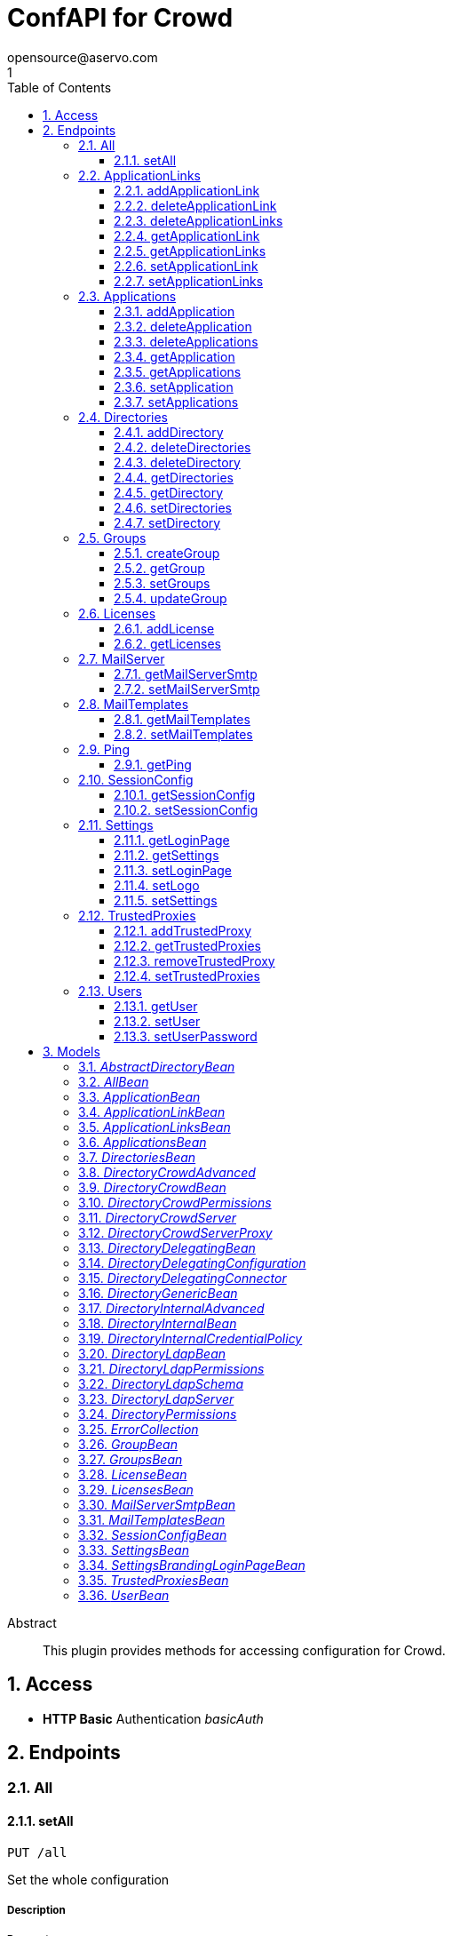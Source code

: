 = ConfAPI for Crowd
opensource@aservo.com
1
:toc: left
:numbered:
:toclevels: 3
:source-highlighter: highlightjs
:keywords: openapi, rest, ConfAPI for Crowd 
:specDir: src/main/resources/doc/
:snippetDir: 
:generator-template: v1 2019-12-20
:info-url: https://github.com/aservo/confapi-crowd-plugin
:app-name: ConfAPI for Crowd

[abstract]
.Abstract
This plugin provides methods for accessing configuration for Crowd.


// markup not found, no include::{specDir}intro.adoc[opts=optional]


== Access

* *HTTP Basic* Authentication _basicAuth_





== Endpoints


[.All]
=== All


[.setAll]
==== setAll
    
`PUT /all`

Set the whole configuration

===== Description 




// markup not found, no include::{specDir}all/PUT/spec.adoc[opts=optional]



===== Parameters


===== Body Parameter

[cols="2,3,1,1,1"]
|===         
|Name| Description| Required| Default| Pattern

| AllBean 
|  <<AllBean>> 
| - 
|  
|  

|===         





===== Return Type



-

===== Content Type

* */*

===== Responses

.http response codes
[cols="2,3,1"]
|===         
| Code | Message | Datatype 


| 200
| When setting whole configuration was successful.
|  <<>>


| 0
| Returns a list of error messages.
|  <<ErrorCollection>>

|===         

===== Samples


// markup not found, no include::{snippetDir}all/PUT/http-request.adoc[opts=optional]


// markup not found, no include::{snippetDir}all/PUT/http-response.adoc[opts=optional]



// file not found, no * wiremock data link :all/PUT/PUT.json[]


ifdef::internal-generation[]
===== Implementation

// markup not found, no include::{specDir}all/PUT/implementation.adoc[opts=optional]


endif::internal-generation[]


[.ApplicationLinks]
=== ApplicationLinks


[.addApplicationLink]
==== addApplicationLink
    
`POST /application-links`

Add an application link

===== Description 




// markup not found, no include::{specDir}application-links/POST/spec.adoc[opts=optional]



===== Parameters


===== Body Parameter

[cols="2,3,1,1,1"]
|===         
|Name| Description| Required| Default| Pattern

| ApplicationLinkBean 
|  <<ApplicationLinkBean>> 
| X 
|  
|  

|===         



====== Query Parameters

[cols="2,3,1,1,1"]
|===         
|Name| Description| Required| Default| Pattern

| ignore-setup-errors 
|   
| - 
| false 
|  

|===         


===== Return Type

<<ApplicationLinkBean>>


===== Content Type

* application/json

===== Responses

.http response codes
[cols="2,3,1"]
|===         
| Code | Message | Datatype 


| 200
| Returns the added application link.
|  <<ApplicationLinkBean>>


| 0
| Returns a list of error messages.
|  <<ErrorCollection>>

|===         

===== Samples


// markup not found, no include::{snippetDir}application-links/POST/http-request.adoc[opts=optional]


// markup not found, no include::{snippetDir}application-links/POST/http-response.adoc[opts=optional]



// file not found, no * wiremock data link :application-links/POST/POST.json[]


ifdef::internal-generation[]
===== Implementation

// markup not found, no include::{specDir}application-links/POST/implementation.adoc[opts=optional]


endif::internal-generation[]


[.deleteApplicationLink]
==== deleteApplicationLink
    
`DELETE /application-links/{uuid}`

Delete an application link

===== Description 




// markup not found, no include::{specDir}application-links/\{uuid\}/DELETE/spec.adoc[opts=optional]



===== Parameters

====== Path Parameters

[cols="2,3,1,1,1"]
|===         
|Name| Description| Required| Default| Pattern

| uuid 
|   
| X 
| null 
|  

|===         






===== Return Type



-

===== Content Type

* */*

===== Responses

.http response codes
[cols="2,3,1"]
|===         
| Code | Message | Datatype 


| 200
| Returns an empty body.
|  <<>>


| 0
| Returns a list of error messages.
|  <<ErrorCollection>>

|===         

===== Samples


// markup not found, no include::{snippetDir}application-links/\{uuid\}/DELETE/http-request.adoc[opts=optional]


// markup not found, no include::{snippetDir}application-links/\{uuid\}/DELETE/http-response.adoc[opts=optional]



// file not found, no * wiremock data link :application-links/{uuid}/DELETE/DELETE.json[]


ifdef::internal-generation[]
===== Implementation

// markup not found, no include::{specDir}application-links/\{uuid\}/DELETE/implementation.adoc[opts=optional]


endif::internal-generation[]


[.deleteApplicationLinks]
==== deleteApplicationLinks
    
`DELETE /application-links`

Delete all application links

===== Description 

NOTE: The 'force' parameter must be set to 'true' in order to execute this request.


// markup not found, no include::{specDir}application-links/DELETE/spec.adoc[opts=optional]



===== Parameters





====== Query Parameters

[cols="2,3,1,1,1"]
|===         
|Name| Description| Required| Default| Pattern

| force 
|   
| - 
| null 
|  

|===         


===== Return Type



-

===== Content Type

* */*

===== Responses

.http response codes
[cols="2,3,1"]
|===         
| Code | Message | Datatype 


| 200
| Returns an empty body.
|  <<>>


| 0
| Returns a list of error messages.
|  <<ErrorCollection>>

|===         

===== Samples


// markup not found, no include::{snippetDir}application-links/DELETE/http-request.adoc[opts=optional]


// markup not found, no include::{snippetDir}application-links/DELETE/http-response.adoc[opts=optional]



// file not found, no * wiremock data link :application-links/DELETE/DELETE.json[]


ifdef::internal-generation[]
===== Implementation

// markup not found, no include::{specDir}application-links/DELETE/implementation.adoc[opts=optional]


endif::internal-generation[]


[.getApplicationLink]
==== getApplicationLink
    
`GET /application-links/{uuid}`

Get an application link

===== Description 

Upon successful request, 


// markup not found, no include::{specDir}application-links/\{uuid\}/GET/spec.adoc[opts=optional]



===== Parameters

====== Path Parameters

[cols="2,3,1,1,1"]
|===         
|Name| Description| Required| Default| Pattern

| uuid 
|   
| X 
| null 
|  

|===         






===== Return Type

<<ApplicationLinkBean>>


===== Content Type

* application/json

===== Responses

.http response codes
[cols="2,3,1"]
|===         
| Code | Message | Datatype 


| 200
| Returns the requested application link.
|  <<ApplicationLinkBean>>


| 0
| Returns a list of error messages.
|  <<ErrorCollection>>

|===         

===== Samples


// markup not found, no include::{snippetDir}application-links/\{uuid\}/GET/http-request.adoc[opts=optional]


// markup not found, no include::{snippetDir}application-links/\{uuid\}/GET/http-response.adoc[opts=optional]



// file not found, no * wiremock data link :application-links/{uuid}/GET/GET.json[]


ifdef::internal-generation[]
===== Implementation

// markup not found, no include::{specDir}application-links/\{uuid\}/GET/implementation.adoc[opts=optional]


endif::internal-generation[]


[.getApplicationLinks]
==== getApplicationLinks
    
`GET /application-links`

Get all application links

===== Description 




// markup not found, no include::{specDir}application-links/GET/spec.adoc[opts=optional]



===== Parameters







===== Return Type

<<ApplicationLinksBean>>


===== Content Type

* application/json

===== Responses

.http response codes
[cols="2,3,1"]
|===         
| Code | Message | Datatype 


| 200
| Returns all application links.
|  <<ApplicationLinksBean>>


| 0
| Returns a list of error messages.
|  <<ErrorCollection>>

|===         

===== Samples


// markup not found, no include::{snippetDir}application-links/GET/http-request.adoc[opts=optional]


// markup not found, no include::{snippetDir}application-links/GET/http-response.adoc[opts=optional]



// file not found, no * wiremock data link :application-links/GET/GET.json[]


ifdef::internal-generation[]
===== Implementation

// markup not found, no include::{specDir}application-links/GET/implementation.adoc[opts=optional]


endif::internal-generation[]


[.setApplicationLink]
==== setApplicationLink
    
`PUT /application-links/{uuid}`

Update an application link

===== Description 




// markup not found, no include::{specDir}application-links/\{uuid\}/PUT/spec.adoc[opts=optional]



===== Parameters

====== Path Parameters

[cols="2,3,1,1,1"]
|===         
|Name| Description| Required| Default| Pattern

| uuid 
|   
| X 
| null 
|  

|===         

===== Body Parameter

[cols="2,3,1,1,1"]
|===         
|Name| Description| Required| Default| Pattern

| ApplicationLinkBean 
|  <<ApplicationLinkBean>> 
| X 
|  
|  

|===         



====== Query Parameters

[cols="2,3,1,1,1"]
|===         
|Name| Description| Required| Default| Pattern

| ignore-setup-errors 
|   
| - 
| false 
|  

|===         


===== Return Type

<<ApplicationLinkBean>>


===== Content Type

* application/json

===== Responses

.http response codes
[cols="2,3,1"]
|===         
| Code | Message | Datatype 


| 200
| Returns the updated application link.
|  <<ApplicationLinkBean>>


| 0
| Returns a list of error messages.
|  <<ErrorCollection>>

|===         

===== Samples


// markup not found, no include::{snippetDir}application-links/\{uuid\}/PUT/http-request.adoc[opts=optional]


// markup not found, no include::{snippetDir}application-links/\{uuid\}/PUT/http-response.adoc[opts=optional]



// file not found, no * wiremock data link :application-links/{uuid}/PUT/PUT.json[]


ifdef::internal-generation[]
===== Implementation

// markup not found, no include::{specDir}application-links/\{uuid\}/PUT/implementation.adoc[opts=optional]


endif::internal-generation[]


[.setApplicationLinks]
==== setApplicationLinks
    
`PUT /application-links`

Set or update a list of application links

===== Description 

NOTE: All existing application links with the same 'rpcUrl' attribute are updated.


// markup not found, no include::{specDir}application-links/PUT/spec.adoc[opts=optional]



===== Parameters


===== Body Parameter

[cols="2,3,1,1,1"]
|===         
|Name| Description| Required| Default| Pattern

| ApplicationLinksBean 
|  <<ApplicationLinksBean>> 
| X 
|  
|  

|===         



====== Query Parameters

[cols="2,3,1,1,1"]
|===         
|Name| Description| Required| Default| Pattern

| ignore-setup-errors 
|   
| - 
| false 
|  

|===         


===== Return Type

<<ApplicationLinksBean>>


===== Content Type

* application/json

===== Responses

.http response codes
[cols="2,3,1"]
|===         
| Code | Message | Datatype 


| 200
| Returns all application links.
|  <<ApplicationLinksBean>>


| 0
| Returns a list of error messages.
|  <<ErrorCollection>>

|===         

===== Samples


// markup not found, no include::{snippetDir}application-links/PUT/http-request.adoc[opts=optional]


// markup not found, no include::{snippetDir}application-links/PUT/http-response.adoc[opts=optional]



// file not found, no * wiremock data link :application-links/PUT/PUT.json[]


ifdef::internal-generation[]
===== Implementation

// markup not found, no include::{specDir}application-links/PUT/implementation.adoc[opts=optional]


endif::internal-generation[]


[.Applications]
=== Applications


[.addApplication]
==== addApplication
    
`POST /applications`

Add an application

===== Description 




// markup not found, no include::{specDir}applications/POST/spec.adoc[opts=optional]



===== Parameters


===== Body Parameter

[cols="2,3,1,1,1"]
|===         
|Name| Description| Required| Default| Pattern

| ApplicationBean 
|  <<ApplicationBean>> 
| - 
|  
|  

|===         





===== Return Type

<<ApplicationBean>>


===== Content Type

* application/json

===== Responses

.http response codes
[cols="2,3,1"]
|===         
| Code | Message | Datatype 


| 200
| Returns the added application.
|  <<ApplicationBean>>


| 0
| Returns a list of error messages.
|  <<ErrorCollection>>

|===         

===== Samples


// markup not found, no include::{snippetDir}applications/POST/http-request.adoc[opts=optional]


// markup not found, no include::{snippetDir}applications/POST/http-response.adoc[opts=optional]



// file not found, no * wiremock data link :applications/POST/POST.json[]


ifdef::internal-generation[]
===== Implementation

// markup not found, no include::{specDir}applications/POST/implementation.adoc[opts=optional]


endif::internal-generation[]


[.deleteApplication]
==== deleteApplication
    
`DELETE /applications/{id}`

Delete an application

===== Description 




// markup not found, no include::{specDir}applications/\{id\}/DELETE/spec.adoc[opts=optional]



===== Parameters

====== Path Parameters

[cols="2,3,1,1,1"]
|===         
|Name| Description| Required| Default| Pattern

| id 
|   
| X 
| null 
|  

|===         






===== Return Type



-

===== Content Type

* */*

===== Responses

.http response codes
[cols="2,3,1"]
|===         
| Code | Message | Datatype 


| 200
| Returns an empty body.
|  <<>>


| 0
| Returns a list of error messages.
|  <<ErrorCollection>>

|===         

===== Samples


// markup not found, no include::{snippetDir}applications/\{id\}/DELETE/http-request.adoc[opts=optional]


// markup not found, no include::{snippetDir}applications/\{id\}/DELETE/http-response.adoc[opts=optional]



// file not found, no * wiremock data link :applications/{id}/DELETE/DELETE.json[]


ifdef::internal-generation[]
===== Implementation

// markup not found, no include::{specDir}applications/\{id\}/DELETE/implementation.adoc[opts=optional]


endif::internal-generation[]


[.deleteApplications]
==== deleteApplications
    
`DELETE /applications`

Delete all applications

===== Description 

NOTE: The 'force' parameter must be se to 'true' in order to execute this request.


// markup not found, no include::{specDir}applications/DELETE/spec.adoc[opts=optional]



===== Parameters





====== Query Parameters

[cols="2,3,1,1,1"]
|===         
|Name| Description| Required| Default| Pattern

| force 
|   
| - 
| null 
|  

|===         


===== Return Type



-

===== Content Type

* */*

===== Responses

.http response codes
[cols="2,3,1"]
|===         
| Code | Message | Datatype 


| 200
| Returns an empty body.
|  <<>>


| 0
| Returns a list of error messages.
|  <<ErrorCollection>>

|===         

===== Samples


// markup not found, no include::{snippetDir}applications/DELETE/http-request.adoc[opts=optional]


// markup not found, no include::{snippetDir}applications/DELETE/http-response.adoc[opts=optional]



// file not found, no * wiremock data link :applications/DELETE/DELETE.json[]


ifdef::internal-generation[]
===== Implementation

// markup not found, no include::{specDir}applications/DELETE/implementation.adoc[opts=optional]


endif::internal-generation[]


[.getApplication]
==== getApplication
    
`GET /applications/{id}`

Get an application

===== Description 




// markup not found, no include::{specDir}applications/\{id\}/GET/spec.adoc[opts=optional]



===== Parameters

====== Path Parameters

[cols="2,3,1,1,1"]
|===         
|Name| Description| Required| Default| Pattern

| id 
|   
| X 
| null 
|  

|===         






===== Return Type

<<ApplicationsBean>>


===== Content Type

* application/json

===== Responses

.http response codes
[cols="2,3,1"]
|===         
| Code | Message | Datatype 


| 200
| Returns the requested application.
|  <<ApplicationsBean>>


| 0
| Returns a list of error messages.
|  <<ErrorCollection>>

|===         

===== Samples


// markup not found, no include::{snippetDir}applications/\{id\}/GET/http-request.adoc[opts=optional]


// markup not found, no include::{snippetDir}applications/\{id\}/GET/http-response.adoc[opts=optional]



// file not found, no * wiremock data link :applications/{id}/GET/GET.json[]


ifdef::internal-generation[]
===== Implementation

// markup not found, no include::{specDir}applications/\{id\}/GET/implementation.adoc[opts=optional]


endif::internal-generation[]


[.getApplications]
==== getApplications
    
`GET /applications`

Get all applications

===== Description 

Upon successful request, returns a `ApplicationsBean` object containing all applications


// markup not found, no include::{specDir}applications/GET/spec.adoc[opts=optional]



===== Parameters







===== Return Type

<<ApplicationsBean>>


===== Content Type

* application/json

===== Responses

.http response codes
[cols="2,3,1"]
|===         
| Code | Message | Datatype 


| 200
| Returns all applications.
|  <<ApplicationsBean>>


| 0
| Returns a list of error messages.
|  <<ErrorCollection>>

|===         

===== Samples


// markup not found, no include::{snippetDir}applications/GET/http-request.adoc[opts=optional]


// markup not found, no include::{snippetDir}applications/GET/http-response.adoc[opts=optional]



// file not found, no * wiremock data link :applications/GET/GET.json[]


ifdef::internal-generation[]
===== Implementation

// markup not found, no include::{specDir}applications/GET/implementation.adoc[opts=optional]


endif::internal-generation[]


[.setApplication]
==== setApplication
    
`PUT /applications/{id}`

Update an application

===== Description 




// markup not found, no include::{specDir}applications/\{id\}/PUT/spec.adoc[opts=optional]



===== Parameters

====== Path Parameters

[cols="2,3,1,1,1"]
|===         
|Name| Description| Required| Default| Pattern

| id 
|   
| X 
| null 
|  

|===         

===== Body Parameter

[cols="2,3,1,1,1"]
|===         
|Name| Description| Required| Default| Pattern

| ApplicationBean 
|  <<ApplicationBean>> 
| - 
|  
|  

|===         





===== Return Type

<<ApplicationBean>>


===== Content Type

* application/json

===== Responses

.http response codes
[cols="2,3,1"]
|===         
| Code | Message | Datatype 


| 200
| Returns the updated application.
|  <<ApplicationBean>>


| 0
| Returns a list of error messages.
|  <<ErrorCollection>>

|===         

===== Samples


// markup not found, no include::{snippetDir}applications/\{id\}/PUT/http-request.adoc[opts=optional]


// markup not found, no include::{snippetDir}applications/\{id\}/PUT/http-response.adoc[opts=optional]



// file not found, no * wiremock data link :applications/{id}/PUT/PUT.json[]


ifdef::internal-generation[]
===== Implementation

// markup not found, no include::{specDir}applications/\{id\}/PUT/implementation.adoc[opts=optional]


endif::internal-generation[]


[.setApplications]
==== setApplications
    
`PUT /applications`

Set or update a list of applications

===== Description 

NOTE: All existing applications with the same 'name' attribute are updated.


// markup not found, no include::{specDir}applications/PUT/spec.adoc[opts=optional]



===== Parameters


===== Body Parameter

[cols="2,3,1,1,1"]
|===         
|Name| Description| Required| Default| Pattern

| ApplicationsBean 
|  <<ApplicationsBean>> 
| - 
|  
|  

|===         





===== Return Type

<<ApplicationsBean>>


===== Content Type

* application/json

===== Responses

.http response codes
[cols="2,3,1"]
|===         
| Code | Message | Datatype 


| 200
| Returns all applications.
|  <<ApplicationsBean>>


| 0
| Returns a list of error messages.
|  <<ErrorCollection>>

|===         

===== Samples


// markup not found, no include::{snippetDir}applications/PUT/http-request.adoc[opts=optional]


// markup not found, no include::{snippetDir}applications/PUT/http-response.adoc[opts=optional]



// file not found, no * wiremock data link :applications/PUT/PUT.json[]


ifdef::internal-generation[]
===== Implementation

// markup not found, no include::{specDir}applications/PUT/implementation.adoc[opts=optional]


endif::internal-generation[]


[.Directories]
=== Directories


[.addDirectory]
==== addDirectory
    
`POST /directories`

Add a user directory

===== Description 




// markup not found, no include::{specDir}directories/POST/spec.adoc[opts=optional]



===== Parameters


===== Body Parameter

[cols="2,3,1,1,1"]
|===         
|Name| Description| Required| Default| Pattern

| AbstractDirectoryBean 
|  <<AbstractDirectoryBean>> 
| X 
|  
|  

|===         



====== Query Parameters

[cols="2,3,1,1,1"]
|===         
|Name| Description| Required| Default| Pattern

| test-connection 
|   
| - 
| false 
|  

|===         


===== Return Type

<<AbstractDirectoryBean>>


===== Content Type

* application/json

===== Responses

.http response codes
[cols="2,3,1"]
|===         
| Code | Message | Datatype 


| 200
| Returns the added directory.
|  <<AbstractDirectoryBean>>


| 0
| Returns a list of error messages.
|  <<ErrorCollection>>

|===         

===== Samples


// markup not found, no include::{snippetDir}directories/POST/http-request.adoc[opts=optional]


// markup not found, no include::{snippetDir}directories/POST/http-response.adoc[opts=optional]



// file not found, no * wiremock data link :directories/POST/POST.json[]


ifdef::internal-generation[]
===== Implementation

// markup not found, no include::{specDir}directories/POST/implementation.adoc[opts=optional]


endif::internal-generation[]


[.deleteDirectories]
==== deleteDirectories
    
`DELETE /directories`

Delete all user directories

===== Description 

NOTE: The 'force' parameter must be set to 'true' in order to execute this request.


// markup not found, no include::{specDir}directories/DELETE/spec.adoc[opts=optional]



===== Parameters





====== Query Parameters

[cols="2,3,1,1,1"]
|===         
|Name| Description| Required| Default| Pattern

| force 
|   
| - 
| null 
|  

|===         


===== Return Type



-

===== Content Type

* */*

===== Responses

.http response codes
[cols="2,3,1"]
|===         
| Code | Message | Datatype 


| 200
| Returns an empty body.
|  <<>>


| 0
| Returns a list of error messages.
|  <<ErrorCollection>>

|===         

===== Samples


// markup not found, no include::{snippetDir}directories/DELETE/http-request.adoc[opts=optional]


// markup not found, no include::{snippetDir}directories/DELETE/http-response.adoc[opts=optional]



// file not found, no * wiremock data link :directories/DELETE/DELETE.json[]


ifdef::internal-generation[]
===== Implementation

// markup not found, no include::{specDir}directories/DELETE/implementation.adoc[opts=optional]


endif::internal-generation[]


[.deleteDirectory]
==== deleteDirectory
    
`DELETE /directories/{id}`

Delete a user directory

===== Description 




// markup not found, no include::{specDir}directories/\{id\}/DELETE/spec.adoc[opts=optional]



===== Parameters

====== Path Parameters

[cols="2,3,1,1,1"]
|===         
|Name| Description| Required| Default| Pattern

| id 
|   
| X 
| null 
|  

|===         






===== Return Type



-

===== Content Type

* */*

===== Responses

.http response codes
[cols="2,3,1"]
|===         
| Code | Message | Datatype 


| 200
| Returns an empty body.
|  <<>>


| 0
| Returns a list of error messages.
|  <<ErrorCollection>>

|===         

===== Samples


// markup not found, no include::{snippetDir}directories/\{id\}/DELETE/http-request.adoc[opts=optional]


// markup not found, no include::{snippetDir}directories/\{id\}/DELETE/http-response.adoc[opts=optional]



// file not found, no * wiremock data link :directories/{id}/DELETE/DELETE.json[]


ifdef::internal-generation[]
===== Implementation

// markup not found, no include::{specDir}directories/\{id\}/DELETE/implementation.adoc[opts=optional]


endif::internal-generation[]


[.getDirectories]
==== getDirectories
    
`GET /directories`

Get all user directories

===== Description 




// markup not found, no include::{specDir}directories/GET/spec.adoc[opts=optional]



===== Parameters







===== Return Type

<<DirectoriesBean>>


===== Content Type

* application/json

===== Responses

.http response codes
[cols="2,3,1"]
|===         
| Code | Message | Datatype 


| 200
| Returns all directories.
|  <<DirectoriesBean>>


| 0
| Returns a list of error messages.
|  <<ErrorCollection>>

|===         

===== Samples


// markup not found, no include::{snippetDir}directories/GET/http-request.adoc[opts=optional]


// markup not found, no include::{snippetDir}directories/GET/http-response.adoc[opts=optional]



// file not found, no * wiremock data link :directories/GET/GET.json[]


ifdef::internal-generation[]
===== Implementation

// markup not found, no include::{specDir}directories/GET/implementation.adoc[opts=optional]


endif::internal-generation[]


[.getDirectory]
==== getDirectory
    
`GET /directories/{id}`

Get a user directory

===== Description 




// markup not found, no include::{specDir}directories/\{id\}/GET/spec.adoc[opts=optional]



===== Parameters

====== Path Parameters

[cols="2,3,1,1,1"]
|===         
|Name| Description| Required| Default| Pattern

| id 
|   
| X 
| null 
|  

|===         






===== Return Type

<<AbstractDirectoryBean>>


===== Content Type

* application/json

===== Responses

.http response codes
[cols="2,3,1"]
|===         
| Code | Message | Datatype 


| 200
| Returns the requested directory.
|  <<AbstractDirectoryBean>>


| 0
| Returns a list of error messages.
|  <<ErrorCollection>>

|===         

===== Samples


// markup not found, no include::{snippetDir}directories/\{id\}/GET/http-request.adoc[opts=optional]


// markup not found, no include::{snippetDir}directories/\{id\}/GET/http-response.adoc[opts=optional]



// file not found, no * wiremock data link :directories/{id}/GET/GET.json[]


ifdef::internal-generation[]
===== Implementation

// markup not found, no include::{specDir}directories/\{id\}/GET/implementation.adoc[opts=optional]


endif::internal-generation[]


[.setDirectories]
==== setDirectories
    
`PUT /directories`

Set or update a list of user directories

===== Description 

NOTE: All existing directories with the same 'name' attribute are updated.


// markup not found, no include::{specDir}directories/PUT/spec.adoc[opts=optional]



===== Parameters


===== Body Parameter

[cols="2,3,1,1,1"]
|===         
|Name| Description| Required| Default| Pattern

| DirectoriesBean 
|  <<DirectoriesBean>> 
| X 
|  
|  

|===         



====== Query Parameters

[cols="2,3,1,1,1"]
|===         
|Name| Description| Required| Default| Pattern

| test-connection 
|   
| - 
| false 
|  

|===         


===== Return Type

<<DirectoriesBean>>


===== Content Type

* application/json

===== Responses

.http response codes
[cols="2,3,1"]
|===         
| Code | Message | Datatype 


| 200
| Returns all directories.
|  <<DirectoriesBean>>


| 0
| Returns a list of error messages.
|  <<ErrorCollection>>

|===         

===== Samples


// markup not found, no include::{snippetDir}directories/PUT/http-request.adoc[opts=optional]


// markup not found, no include::{snippetDir}directories/PUT/http-response.adoc[opts=optional]



// file not found, no * wiremock data link :directories/PUT/PUT.json[]


ifdef::internal-generation[]
===== Implementation

// markup not found, no include::{specDir}directories/PUT/implementation.adoc[opts=optional]


endif::internal-generation[]


[.setDirectory]
==== setDirectory
    
`PUT /directories/{id}`

Update a user directory

===== Description 




// markup not found, no include::{specDir}directories/\{id\}/PUT/spec.adoc[opts=optional]



===== Parameters

====== Path Parameters

[cols="2,3,1,1,1"]
|===         
|Name| Description| Required| Default| Pattern

| id 
|   
| X 
| null 
|  

|===         

===== Body Parameter

[cols="2,3,1,1,1"]
|===         
|Name| Description| Required| Default| Pattern

| AbstractDirectoryBean 
|  <<AbstractDirectoryBean>> 
| X 
|  
|  

|===         



====== Query Parameters

[cols="2,3,1,1,1"]
|===         
|Name| Description| Required| Default| Pattern

| test-connection 
|   
| - 
| false 
|  

|===         


===== Return Type

<<AbstractDirectoryBean>>


===== Content Type

* application/json

===== Responses

.http response codes
[cols="2,3,1"]
|===         
| Code | Message | Datatype 


| 200
| Returns the updated directory.
|  <<AbstractDirectoryBean>>


| 0
| Returns a list of error messages.
|  <<ErrorCollection>>

|===         

===== Samples


// markup not found, no include::{snippetDir}directories/\{id\}/PUT/http-request.adoc[opts=optional]


// markup not found, no include::{snippetDir}directories/\{id\}/PUT/http-response.adoc[opts=optional]



// file not found, no * wiremock data link :directories/{id}/PUT/PUT.json[]


ifdef::internal-generation[]
===== Implementation

// markup not found, no include::{specDir}directories/\{id\}/PUT/implementation.adoc[opts=optional]


endif::internal-generation[]


[.Groups]
=== Groups


[.createGroup]
==== createGroup
    
`POST /groups`

Create a group

===== Description 




// markup not found, no include::{specDir}groups/POST/spec.adoc[opts=optional]



===== Parameters


===== Body Parameter

[cols="2,3,1,1,1"]
|===         
|Name| Description| Required| Default| Pattern

| GroupBean 
|  <<GroupBean>> 
| X 
|  
|  

|===         



====== Query Parameters

[cols="2,3,1,1,1"]
|===         
|Name| Description| Required| Default| Pattern

| directoryId 
|   
| X 
| null 
|  

|===         


===== Return Type

<<GroupBean>>


===== Content Type

* application/json

===== Responses

.http response codes
[cols="2,3,1"]
|===         
| Code | Message | Datatype 


| 200
| Returns the updated group details
|  <<GroupBean>>


| 0
| Returns a list of error messages.
|  <<ErrorCollection>>

|===         

===== Samples


// markup not found, no include::{snippetDir}groups/POST/http-request.adoc[opts=optional]


// markup not found, no include::{snippetDir}groups/POST/http-response.adoc[opts=optional]



// file not found, no * wiremock data link :groups/POST/POST.json[]


ifdef::internal-generation[]
===== Implementation

// markup not found, no include::{specDir}groups/POST/implementation.adoc[opts=optional]


endif::internal-generation[]


[.getGroup]
==== getGroup
    
`GET /groups`

Get a group

===== Description 




// markup not found, no include::{specDir}groups/GET/spec.adoc[opts=optional]



===== Parameters





====== Query Parameters

[cols="2,3,1,1,1"]
|===         
|Name| Description| Required| Default| Pattern

| directoryId 
|   
| X 
| null 
|  

| name 
|   
| X 
| null 
|  

|===         


===== Return Type

<<GroupBean>>


===== Content Type

* application/json

===== Responses

.http response codes
[cols="2,3,1"]
|===         
| Code | Message | Datatype 


| 200
| Returns the requested group details
|  <<GroupBean>>


| 0
| Returns a list of error messages.
|  <<ErrorCollection>>

|===         

===== Samples


// markup not found, no include::{snippetDir}groups/GET/http-request.adoc[opts=optional]


// markup not found, no include::{snippetDir}groups/GET/http-response.adoc[opts=optional]



// file not found, no * wiremock data link :groups/GET/GET.json[]


ifdef::internal-generation[]
===== Implementation

// markup not found, no include::{specDir}groups/GET/implementation.adoc[opts=optional]


endif::internal-generation[]


[.setGroups]
==== setGroups
    
`PATCH /groups`

Set groups

===== Description 




// markup not found, no include::{specDir}groups/PATCH/spec.adoc[opts=optional]



===== Parameters


===== Body Parameter

[cols="2,3,1,1,1"]
|===         
|Name| Description| Required| Default| Pattern

| GroupsBean 
|  <<GroupsBean>> 
| X 
|  
|  

|===         



====== Query Parameters

[cols="2,3,1,1,1"]
|===         
|Name| Description| Required| Default| Pattern

| directoryId 
|   
| X 
| null 
|  

|===         


===== Return Type

<<GroupBean>>


===== Content Type

* application/json

===== Responses

.http response codes
[cols="2,3,1"]
|===         
| Code | Message | Datatype 


| 200
| Returns the updated groups details
|  <<GroupBean>>


| 0
| Returns a list of error messages.
|  <<ErrorCollection>>

|===         

===== Samples


// markup not found, no include::{snippetDir}groups/PATCH/http-request.adoc[opts=optional]


// markup not found, no include::{snippetDir}groups/PATCH/http-response.adoc[opts=optional]



// file not found, no * wiremock data link :groups/PATCH/PATCH.json[]


ifdef::internal-generation[]
===== Implementation

// markup not found, no include::{specDir}groups/PATCH/implementation.adoc[opts=optional]


endif::internal-generation[]


[.updateGroup]
==== updateGroup
    
`PUT /groups`

Update a group

===== Description 




// markup not found, no include::{specDir}groups/PUT/spec.adoc[opts=optional]



===== Parameters


===== Body Parameter

[cols="2,3,1,1,1"]
|===         
|Name| Description| Required| Default| Pattern

| GroupBean 
|  <<GroupBean>> 
| X 
|  
|  

|===         



====== Query Parameters

[cols="2,3,1,1,1"]
|===         
|Name| Description| Required| Default| Pattern

| directoryId 
|   
| X 
| null 
|  

| name 
|   
| X 
| null 
|  

|===         


===== Return Type

<<GroupBean>>


===== Content Type

* application/json

===== Responses

.http response codes
[cols="2,3,1"]
|===         
| Code | Message | Datatype 


| 200
| Returns the updated group details
|  <<GroupBean>>


| 0
| Returns a list of error messages.
|  <<ErrorCollection>>

|===         

===== Samples


// markup not found, no include::{snippetDir}groups/PUT/http-request.adoc[opts=optional]


// markup not found, no include::{snippetDir}groups/PUT/http-response.adoc[opts=optional]



// file not found, no * wiremock data link :groups/PUT/PUT.json[]


ifdef::internal-generation[]
===== Implementation

// markup not found, no include::{specDir}groups/PUT/implementation.adoc[opts=optional]


endif::internal-generation[]


[.Licenses]
=== Licenses


[.addLicense]
==== addLicense
    
`POST /licenses`

Add a license

===== Description 




// markup not found, no include::{specDir}licenses/POST/spec.adoc[opts=optional]



===== Parameters


===== Body Parameter

[cols="2,3,1,1,1"]
|===         
|Name| Description| Required| Default| Pattern

| LicenseBean 
|  <<LicenseBean>> 
| X 
|  
|  

|===         





===== Return Type

<<LicenseBean>>


===== Content Type

* application/json

===== Responses

.http response codes
[cols="2,3,1"]
|===         
| Code | Message | Datatype 


| 200
| Returns the added license details
|  <<LicenseBean>>


| 0
| Returns a list of error messages.
|  <<ErrorCollection>>

|===         

===== Samples


// markup not found, no include::{snippetDir}licenses/POST/http-request.adoc[opts=optional]


// markup not found, no include::{snippetDir}licenses/POST/http-response.adoc[opts=optional]



// file not found, no * wiremock data link :licenses/POST/POST.json[]


ifdef::internal-generation[]
===== Implementation

// markup not found, no include::{specDir}licenses/POST/implementation.adoc[opts=optional]


endif::internal-generation[]


[.getLicenses]
==== getLicenses
    
`GET /licenses`

Get all licenses information

===== Description 

Upon successful request, returns a `LicensesBean` object containing license details. Be aware that `products` collection of the `LicenseBean` contains the product display names, not the product key names


// markup not found, no include::{specDir}licenses/GET/spec.adoc[opts=optional]



===== Parameters







===== Return Type

<<LicensesBean>>


===== Content Type

* application/json

===== Responses

.http response codes
[cols="2,3,1"]
|===         
| Code | Message | Datatype 


| 200
| Returns a list of all licenses (NOTE: for all applications except Jira this will return a single license)
|  <<LicensesBean>>


| 0
| Returns a list of error messages.
|  <<ErrorCollection>>

|===         

===== Samples


// markup not found, no include::{snippetDir}licenses/GET/http-request.adoc[opts=optional]


// markup not found, no include::{snippetDir}licenses/GET/http-response.adoc[opts=optional]



// file not found, no * wiremock data link :licenses/GET/GET.json[]


ifdef::internal-generation[]
===== Implementation

// markup not found, no include::{specDir}licenses/GET/implementation.adoc[opts=optional]


endif::internal-generation[]


[.MailServer]
=== MailServer


[.getMailServerSmtp]
==== getMailServerSmtp
    
`GET /mail-server/smtp`

Get the default SMTP mail server

===== Description 




// markup not found, no include::{specDir}mail-server/smtp/GET/spec.adoc[opts=optional]



===== Parameters







===== Return Type

<<MailServerSmtpBean>>


===== Content Type

* application/json

===== Responses

.http response codes
[cols="2,3,1"]
|===         
| Code | Message | Datatype 


| 200
| Returns the default SMTP mail server&#39;s details.
|  <<MailServerSmtpBean>>


| 204
| Returns an error message explaining that no default SMTP mail server is configured.
|  <<ErrorCollection>>


| 0
| Returns a list of error messages.
|  <<ErrorCollection>>

|===         

===== Samples


// markup not found, no include::{snippetDir}mail-server/smtp/GET/http-request.adoc[opts=optional]


// markup not found, no include::{snippetDir}mail-server/smtp/GET/http-response.adoc[opts=optional]



// file not found, no * wiremock data link :mail-server/smtp/GET/GET.json[]


ifdef::internal-generation[]
===== Implementation

// markup not found, no include::{specDir}mail-server/smtp/GET/implementation.adoc[opts=optional]


endif::internal-generation[]


[.setMailServerSmtp]
==== setMailServerSmtp
    
`PUT /mail-server/smtp`

Set the default SMTP mail server

===== Description 




// markup not found, no include::{specDir}mail-server/smtp/PUT/spec.adoc[opts=optional]



===== Parameters


===== Body Parameter

[cols="2,3,1,1,1"]
|===         
|Name| Description| Required| Default| Pattern

| MailServerSmtpBean 
|  <<MailServerSmtpBean>> 
| X 
|  
|  

|===         





===== Return Type

<<MailServerSmtpBean>>


===== Content Type

* application/json

===== Responses

.http response codes
[cols="2,3,1"]
|===         
| Code | Message | Datatype 


| 200
| Returns the default SMTP mail server&#39;s details.
|  <<MailServerSmtpBean>>


| 0
| Returns a list of error messages.
|  <<ErrorCollection>>

|===         

===== Samples


// markup not found, no include::{snippetDir}mail-server/smtp/PUT/http-request.adoc[opts=optional]


// markup not found, no include::{snippetDir}mail-server/smtp/PUT/http-response.adoc[opts=optional]



// file not found, no * wiremock data link :mail-server/smtp/PUT/PUT.json[]


ifdef::internal-generation[]
===== Implementation

// markup not found, no include::{specDir}mail-server/smtp/PUT/implementation.adoc[opts=optional]


endif::internal-generation[]


[.MailTemplates]
=== MailTemplates


[.getMailTemplates]
==== getMailTemplates
    
`GET /mail-templates`

Get the mail templates

===== Description 




// markup not found, no include::{specDir}mail-templates/GET/spec.adoc[opts=optional]



===== Parameters







===== Return Type

<<MailTemplatesBean>>


===== Content Type

* application/json

===== Responses

.http response codes
[cols="2,3,1"]
|===         
| Code | Message | Datatype 


| 200
| 
|  <<MailTemplatesBean>>


| 0
| 
|  <<ErrorCollection>>

|===         

===== Samples


// markup not found, no include::{snippetDir}mail-templates/GET/http-request.adoc[opts=optional]


// markup not found, no include::{snippetDir}mail-templates/GET/http-response.adoc[opts=optional]



// file not found, no * wiremock data link :mail-templates/GET/GET.json[]


ifdef::internal-generation[]
===== Implementation

// markup not found, no include::{specDir}mail-templates/GET/implementation.adoc[opts=optional]


endif::internal-generation[]


[.setMailTemplates]
==== setMailTemplates
    
`PUT /mail-templates`

Set the mail templates

===== Description 




// markup not found, no include::{specDir}mail-templates/PUT/spec.adoc[opts=optional]



===== Parameters


===== Body Parameter

[cols="2,3,1,1,1"]
|===         
|Name| Description| Required| Default| Pattern

| MailTemplatesBean 
|  <<MailTemplatesBean>> 
| - 
|  
|  

|===         





===== Return Type

<<MailTemplatesBean>>


===== Content Type

* application/json

===== Responses

.http response codes
[cols="2,3,1"]
|===         
| Code | Message | Datatype 


| 200
| 
|  <<MailTemplatesBean>>


| 0
| 
|  <<ErrorCollection>>

|===         

===== Samples


// markup not found, no include::{snippetDir}mail-templates/PUT/http-request.adoc[opts=optional]


// markup not found, no include::{snippetDir}mail-templates/PUT/http-response.adoc[opts=optional]



// file not found, no * wiremock data link :mail-templates/PUT/PUT.json[]


ifdef::internal-generation[]
===== Implementation

// markup not found, no include::{specDir}mail-templates/PUT/implementation.adoc[opts=optional]


endif::internal-generation[]


[.Ping]
=== Ping


[.getPing]
==== getPing
    
`GET /ping`

Ping method for probing the REST API.

===== Description 




// markup not found, no include::{specDir}ping/GET/spec.adoc[opts=optional]



===== Parameters







===== Return Type



-


===== Responses

.http response codes
[cols="2,3,1"]
|===         
| Code | Message | Datatype 


| 200
| Returns &#39;pong&#39;
|  <<>>

|===         

===== Samples


// markup not found, no include::{snippetDir}ping/GET/http-request.adoc[opts=optional]


// markup not found, no include::{snippetDir}ping/GET/http-response.adoc[opts=optional]



// file not found, no * wiremock data link :ping/GET/GET.json[]


ifdef::internal-generation[]
===== Implementation

// markup not found, no include::{specDir}ping/GET/implementation.adoc[opts=optional]


endif::internal-generation[]


[.SessionConfig]
=== SessionConfig


[.getSessionConfig]
==== getSessionConfig
    
`GET /session-config`

Get the session config

===== Description 




// markup not found, no include::{specDir}session-config/GET/spec.adoc[opts=optional]



===== Parameters







===== Return Type

<<SessionConfigBean>>


===== Content Type

* application/json

===== Responses

.http response codes
[cols="2,3,1"]
|===         
| Code | Message | Datatype 


| 200
| 
|  <<SessionConfigBean>>


| 0
| 
|  <<ErrorCollection>>

|===         

===== Samples


// markup not found, no include::{snippetDir}session-config/GET/http-request.adoc[opts=optional]


// markup not found, no include::{snippetDir}session-config/GET/http-response.adoc[opts=optional]



// file not found, no * wiremock data link :session-config/GET/GET.json[]


ifdef::internal-generation[]
===== Implementation

// markup not found, no include::{specDir}session-config/GET/implementation.adoc[opts=optional]


endif::internal-generation[]


[.setSessionConfig]
==== setSessionConfig
    
`PUT /session-config`

Set the session config

===== Description 




// markup not found, no include::{specDir}session-config/PUT/spec.adoc[opts=optional]



===== Parameters


===== Body Parameter

[cols="2,3,1,1,1"]
|===         
|Name| Description| Required| Default| Pattern

| SessionConfigBean 
|  <<SessionConfigBean>> 
| - 
|  
|  

|===         





===== Return Type

<<SessionConfigBean>>


===== Content Type

* application/json

===== Responses

.http response codes
[cols="2,3,1"]
|===         
| Code | Message | Datatype 


| 200
| 
|  <<SessionConfigBean>>


| 0
| 
|  <<ErrorCollection>>

|===         

===== Samples


// markup not found, no include::{snippetDir}session-config/PUT/http-request.adoc[opts=optional]


// markup not found, no include::{snippetDir}session-config/PUT/http-response.adoc[opts=optional]



// file not found, no * wiremock data link :session-config/PUT/PUT.json[]


ifdef::internal-generation[]
===== Implementation

// markup not found, no include::{specDir}session-config/PUT/implementation.adoc[opts=optional]


endif::internal-generation[]


[.Settings]
=== Settings


[.getLoginPage]
==== getLoginPage
    
`GET /settings/branding/login-page`

Get the login-page settings

===== Description 




// markup not found, no include::{specDir}settings/branding/login-page/GET/spec.adoc[opts=optional]



===== Parameters







===== Return Type

<<SettingsBrandingLoginPageBean>>


===== Content Type

* application/json

===== Responses

.http response codes
[cols="2,3,1"]
|===         
| Code | Message | Datatype 


| 200
| 
|  <<SettingsBrandingLoginPageBean>>


| 0
| 
|  <<ErrorCollection>>

|===         

===== Samples


// markup not found, no include::{snippetDir}settings/branding/login-page/GET/http-request.adoc[opts=optional]


// markup not found, no include::{snippetDir}settings/branding/login-page/GET/http-response.adoc[opts=optional]



// file not found, no * wiremock data link :settings/branding/login-page/GET/GET.json[]


ifdef::internal-generation[]
===== Implementation

// markup not found, no include::{specDir}settings/branding/login-page/GET/implementation.adoc[opts=optional]


endif::internal-generation[]


[.getSettings]
==== getSettings
    
`GET /settings`

Get the application settings

===== Description 




// markup not found, no include::{specDir}settings/GET/spec.adoc[opts=optional]



===== Parameters







===== Return Type

<<SettingsBean>>


===== Content Type

* application/json

===== Responses

.http response codes
[cols="2,3,1"]
|===         
| Code | Message | Datatype 


| 200
| Returns the application settings
|  <<SettingsBean>>


| 0
| Returns a list of error messages.
|  <<ErrorCollection>>

|===         

===== Samples


// markup not found, no include::{snippetDir}settings/GET/http-request.adoc[opts=optional]


// markup not found, no include::{snippetDir}settings/GET/http-response.adoc[opts=optional]



// file not found, no * wiremock data link :settings/GET/GET.json[]


ifdef::internal-generation[]
===== Implementation

// markup not found, no include::{specDir}settings/GET/implementation.adoc[opts=optional]


endif::internal-generation[]


[.setLoginPage]
==== setLoginPage
    
`PUT /settings/branding/login-page`

Set the login-page settings

===== Description 




// markup not found, no include::{specDir}settings/branding/login-page/PUT/spec.adoc[opts=optional]



===== Parameters


===== Body Parameter

[cols="2,3,1,1,1"]
|===         
|Name| Description| Required| Default| Pattern

| SettingsBrandingLoginPageBean 
|  <<SettingsBrandingLoginPageBean>> 
| - 
|  
|  

|===         





===== Return Type

<<SettingsBrandingLoginPageBean>>


===== Content Type

* application/json

===== Responses

.http response codes
[cols="2,3,1"]
|===         
| Code | Message | Datatype 


| 200
| 
|  <<SettingsBrandingLoginPageBean>>


| 0
| 
|  <<ErrorCollection>>

|===         

===== Samples


// markup not found, no include::{snippetDir}settings/branding/login-page/PUT/http-request.adoc[opts=optional]


// markup not found, no include::{snippetDir}settings/branding/login-page/PUT/http-response.adoc[opts=optional]



// file not found, no * wiremock data link :settings/branding/login-page/PUT/PUT.json[]


ifdef::internal-generation[]
===== Implementation

// markup not found, no include::{specDir}settings/branding/login-page/PUT/implementation.adoc[opts=optional]


endif::internal-generation[]


[.setLogo]
==== setLogo
    
`PUT /settings/branding/logo`

Set the logo

===== Description 




// markup not found, no include::{specDir}settings/branding/logo/PUT/spec.adoc[opts=optional]



===== Parameters


===== Body Parameter

[cols="2,3,1,1,1"]
|===         
|Name| Description| Required| Default| Pattern

| body 
|  <<object>> 
| - 
|  
|  

|===         





===== Return Type

<<ErrorCollection>>


===== Content Type

* application/json

===== Responses

.http response codes
[cols="2,3,1"]
|===         
| Code | Message | Datatype 


| 0
| 
|  <<ErrorCollection>>

|===         

===== Samples


// markup not found, no include::{snippetDir}settings/branding/logo/PUT/http-request.adoc[opts=optional]


// markup not found, no include::{snippetDir}settings/branding/logo/PUT/http-response.adoc[opts=optional]



// file not found, no * wiremock data link :settings/branding/logo/PUT/PUT.json[]


ifdef::internal-generation[]
===== Implementation

// markup not found, no include::{specDir}settings/branding/logo/PUT/implementation.adoc[opts=optional]


endif::internal-generation[]


[.setSettings]
==== setSettings
    
`PUT /settings`

Set the application settings

===== Description 




// markup not found, no include::{specDir}settings/PUT/spec.adoc[opts=optional]



===== Parameters


===== Body Parameter

[cols="2,3,1,1,1"]
|===         
|Name| Description| Required| Default| Pattern

| SettingsBean 
|  <<SettingsBean>> 
| X 
|  
|  

|===         





===== Return Type

<<SettingsBean>>


===== Content Type

* application/json

===== Responses

.http response codes
[cols="2,3,1"]
|===         
| Code | Message | Datatype 


| 200
| Returns the application settings
|  <<SettingsBean>>


| 0
| Returns a list of error messages.
|  <<ErrorCollection>>

|===         

===== Samples


// markup not found, no include::{snippetDir}settings/PUT/http-request.adoc[opts=optional]


// markup not found, no include::{snippetDir}settings/PUT/http-response.adoc[opts=optional]



// file not found, no * wiremock data link :settings/PUT/PUT.json[]


ifdef::internal-generation[]
===== Implementation

// markup not found, no include::{specDir}settings/PUT/implementation.adoc[opts=optional]


endif::internal-generation[]


[.TrustedProxies]
=== TrustedProxies


[.addTrustedProxy]
==== addTrustedProxy
    
`POST /trusted-proxies`

Add a trusted proxy

===== Description 




// markup not found, no include::{specDir}trusted-proxies/POST/spec.adoc[opts=optional]



===== Parameters


===== Body Parameter

[cols="2,3,1,1,1"]
|===         
|Name| Description| Required| Default| Pattern

| body 
|  <<string>> 
| - 
|  
|  

|===         





===== Return Type

<<TrustedProxiesBean>>


===== Content Type

* application/json

===== Responses

.http response codes
[cols="2,3,1"]
|===         
| Code | Message | Datatype 


| 200
| 
|  <<TrustedProxiesBean>>


| 0
| 
|  <<ErrorCollection>>

|===         

===== Samples


// markup not found, no include::{snippetDir}trusted-proxies/POST/http-request.adoc[opts=optional]


// markup not found, no include::{snippetDir}trusted-proxies/POST/http-response.adoc[opts=optional]



// file not found, no * wiremock data link :trusted-proxies/POST/POST.json[]


ifdef::internal-generation[]
===== Implementation

// markup not found, no include::{specDir}trusted-proxies/POST/implementation.adoc[opts=optional]


endif::internal-generation[]


[.getTrustedProxies]
==== getTrustedProxies
    
`GET /trusted-proxies`

Get the trusted proxies

===== Description 




// markup not found, no include::{specDir}trusted-proxies/GET/spec.adoc[opts=optional]



===== Parameters







===== Return Type

<<TrustedProxiesBean>>


===== Content Type

* application/json

===== Responses

.http response codes
[cols="2,3,1"]
|===         
| Code | Message | Datatype 


| 200
| 
|  <<TrustedProxiesBean>>


| 0
| 
|  <<ErrorCollection>>

|===         

===== Samples


// markup not found, no include::{snippetDir}trusted-proxies/GET/http-request.adoc[opts=optional]


// markup not found, no include::{snippetDir}trusted-proxies/GET/http-response.adoc[opts=optional]



// file not found, no * wiremock data link :trusted-proxies/GET/GET.json[]


ifdef::internal-generation[]
===== Implementation

// markup not found, no include::{specDir}trusted-proxies/GET/implementation.adoc[opts=optional]


endif::internal-generation[]


[.removeTrustedProxy]
==== removeTrustedProxy
    
`DELETE /trusted-proxies`

Remove a trusted proxy

===== Description 




// markup not found, no include::{specDir}trusted-proxies/DELETE/spec.adoc[opts=optional]



===== Parameters


===== Body Parameter

[cols="2,3,1,1,1"]
|===         
|Name| Description| Required| Default| Pattern

| body 
|  <<string>> 
| - 
|  
|  

|===         





===== Return Type

<<TrustedProxiesBean>>


===== Content Type

* application/json

===== Responses

.http response codes
[cols="2,3,1"]
|===         
| Code | Message | Datatype 


| 200
| 
|  <<TrustedProxiesBean>>


| 0
| 
|  <<ErrorCollection>>

|===         

===== Samples


// markup not found, no include::{snippetDir}trusted-proxies/DELETE/http-request.adoc[opts=optional]


// markup not found, no include::{snippetDir}trusted-proxies/DELETE/http-response.adoc[opts=optional]



// file not found, no * wiremock data link :trusted-proxies/DELETE/DELETE.json[]


ifdef::internal-generation[]
===== Implementation

// markup not found, no include::{specDir}trusted-proxies/DELETE/implementation.adoc[opts=optional]


endif::internal-generation[]


[.setTrustedProxies]
==== setTrustedProxies
    
`PUT /trusted-proxies`

Set the trusted proxies

===== Description 




// markup not found, no include::{specDir}trusted-proxies/PUT/spec.adoc[opts=optional]



===== Parameters


===== Body Parameter

[cols="2,3,1,1,1"]
|===         
|Name| Description| Required| Default| Pattern

| TrustedProxiesBean 
|  <<TrustedProxiesBean>> 
| - 
|  
|  

|===         





===== Return Type

<<TrustedProxiesBean>>


===== Content Type

* application/json

===== Responses

.http response codes
[cols="2,3,1"]
|===         
| Code | Message | Datatype 


| 200
| 
|  <<TrustedProxiesBean>>


| 0
| 
|  <<ErrorCollection>>

|===         

===== Samples


// markup not found, no include::{snippetDir}trusted-proxies/PUT/http-request.adoc[opts=optional]


// markup not found, no include::{snippetDir}trusted-proxies/PUT/http-response.adoc[opts=optional]



// file not found, no * wiremock data link :trusted-proxies/PUT/PUT.json[]


ifdef::internal-generation[]
===== Implementation

// markup not found, no include::{specDir}trusted-proxies/PUT/implementation.adoc[opts=optional]


endif::internal-generation[]


[.Users]
=== Users


[.getUser]
==== getUser
    
`GET /users`

Get a user

===== Description 




// markup not found, no include::{specDir}users/GET/spec.adoc[opts=optional]



===== Parameters





====== Query Parameters

[cols="2,3,1,1,1"]
|===         
|Name| Description| Required| Default| Pattern

| username 
|   
| X 
| null 
|  

|===         


===== Return Type

<<UserBean>>


===== Content Type

* application/json

===== Responses

.http response codes
[cols="2,3,1"]
|===         
| Code | Message | Datatype 


| 200
| Returns the requested user details
|  <<UserBean>>


| 0
| Returns a list of error messages.
|  <<ErrorCollection>>

|===         

===== Samples


// markup not found, no include::{snippetDir}users/GET/http-request.adoc[opts=optional]


// markup not found, no include::{snippetDir}users/GET/http-response.adoc[opts=optional]



// file not found, no * wiremock data link :users/GET/GET.json[]


ifdef::internal-generation[]
===== Implementation

// markup not found, no include::{specDir}users/GET/implementation.adoc[opts=optional]


endif::internal-generation[]


[.setUser]
==== setUser
    
`PUT /users`

Update an user

===== Description 




// markup not found, no include::{specDir}users/PUT/spec.adoc[opts=optional]



===== Parameters


===== Body Parameter

[cols="2,3,1,1,1"]
|===         
|Name| Description| Required| Default| Pattern

| UserBean 
|  <<UserBean>> 
| X 
|  
|  

|===         



====== Query Parameters

[cols="2,3,1,1,1"]
|===         
|Name| Description| Required| Default| Pattern

| username 
|   
| X 
| null 
|  

|===         


===== Return Type

<<UserBean>>


===== Content Type

* application/json

===== Responses

.http response codes
[cols="2,3,1"]
|===         
| Code | Message | Datatype 


| 200
| Returns the updated user details
|  <<UserBean>>


| 0
| Returns a list of error messages.
|  <<ErrorCollection>>

|===         

===== Samples


// markup not found, no include::{snippetDir}users/PUT/http-request.adoc[opts=optional]


// markup not found, no include::{snippetDir}users/PUT/http-response.adoc[opts=optional]



// file not found, no * wiremock data link :users/PUT/PUT.json[]


ifdef::internal-generation[]
===== Implementation

// markup not found, no include::{specDir}users/PUT/implementation.adoc[opts=optional]


endif::internal-generation[]


[.setUserPassword]
==== setUserPassword
    
`PUT /users/password`

Update a user password

===== Description 




// markup not found, no include::{specDir}users/password/PUT/spec.adoc[opts=optional]



===== Parameters


===== Body Parameter

[cols="2,3,1,1,1"]
|===         
|Name| Description| Required| Default| Pattern

| body 
|  <<string>> 
| X 
|  
|  

|===         



====== Query Parameters

[cols="2,3,1,1,1"]
|===         
|Name| Description| Required| Default| Pattern

| username 
|   
| X 
| null 
|  

|===         


===== Return Type

<<UserBean>>


===== Content Type

* application/json

===== Responses

.http response codes
[cols="2,3,1"]
|===         
| Code | Message | Datatype 


| 200
| Returns the user details
|  <<UserBean>>


| 0
| Returns a list of error messages.
|  <<ErrorCollection>>

|===         

===== Samples


// markup not found, no include::{snippetDir}users/password/PUT/http-request.adoc[opts=optional]


// markup not found, no include::{snippetDir}users/password/PUT/http-response.adoc[opts=optional]



// file not found, no * wiremock data link :users/password/PUT/PUT.json[]


ifdef::internal-generation[]
===== Implementation

// markup not found, no include::{specDir}users/password/PUT/implementation.adoc[opts=optional]


endif::internal-generation[]


[#models]
== Models


[#AbstractDirectoryBean]
=== _AbstractDirectoryBean_ 



[.fields-AbstractDirectoryBean]
[cols="2,1,2,4,1"]
|===         
| Field Name| Required| Type| Description| Format

| id 
|  
| Long  
| 
| int64 

| name 
| X 
| String  
| 
|  

| description 
|  
| String  
| 
|  

| active 
|  
| Boolean  
| 
|  

| createdDate 
|  
| Date  
| 
| date-time 

| updatedDate 
|  
| Date  
| 
| date-time 

| server 
|  
| DirectoryLdapServer  
| 
|  

| permissions 
|  
| DirectoryLdapPermissions  
| 
|  

| advanced 
|  
| DirectoryInternalAdvanced  
| 
|  

| connector 
|  
| DirectoryDelegatingConnector  
| 
|  

| configuration 
|  
| DirectoryDelegatingConfiguration  
| 
|  

| credentialPolicy 
|  
| DirectoryInternalCredentialPolicy  
| 
|  

| groups 
|  
| List  of <<GroupBean>> 
| 
|  

| users 
|  
| List  of <<UserBean>> 
| 
|  

| schema 
|  
| DirectoryLdapSchema  
| 
|  

|===


[#AllBean]
=== _AllBean_ 



[.fields-AllBean]
[cols="2,1,2,4,1"]
|===         
| Field Name| Required| Type| Description| Format

| settings 
|  
| SettingsBean  
| 
|  

| applications 
|  
| ApplicationsBean  
| 
|  

|===


[#ApplicationBean]
=== _ApplicationBean_ 



[.fields-ApplicationBean]
[cols="2,1,2,4,1"]
|===         
| Field Name| Required| Type| Description| Format

| id 
|  
| Long  
| 
| int64 

| name 
|  
| String  
| 
|  

| description 
|  
| String  
| 
|  

| active 
|  
| Boolean  
| 
|  

| type 
|  
| String  
| 
|  _Enum:_ GENERIC, PLUGIN, CROWD, JIRA, CONFLUENCE, BITBUCKET, FISHEYE, CRUCIBLE, BAMBOO, 

| password 
|  
| String  
| 
|  

| remoteAddresses 
|  
| List  of <<string>> 
| 
|  

|===


[#ApplicationLinkBean]
=== _ApplicationLinkBean_ 



[.fields-ApplicationLinkBean]
[cols="2,1,2,4,1"]
|===         
| Field Name| Required| Type| Description| Format

| uuid 
|  
| UUID  
| 
| uuid 

| name 
| X 
| String  
| 
|  

| type 
| X 
| String  
| 
|  _Enum:_ BAMBOO, JIRA, BITBUCKET, CONFLUENCE, FISHEYE, CROWD, 

| displayUrl 
| X 
| URI  
| 
| uri 

| rpcUrl 
| X 
| URI  
| 
| uri 

| primary 
|  
| Boolean  
| 
|  

| status 
|  
| String  
| 
|  _Enum:_ AVAILABLE, UNAVAILABLE, CONFIGURATION_ERROR, 

| username 
|  
| String  
| 
|  

| password 
|  
| String  
| 
|  

|===


[#ApplicationLinksBean]
=== _ApplicationLinksBean_ 



[.fields-ApplicationLinksBean]
[cols="2,1,2,4,1"]
|===         
| Field Name| Required| Type| Description| Format

| applicationLinks 
|  
| List  of <<ApplicationLinkBean>> 
| 
|  

|===


[#ApplicationsBean]
=== _ApplicationsBean_ 



[.fields-ApplicationsBean]
[cols="2,1,2,4,1"]
|===         
| Field Name| Required| Type| Description| Format

| applications 
|  
| List  of <<ApplicationBean>> 
| 
|  

|===


[#DirectoriesBean]
=== _DirectoriesBean_ 



[.fields-DirectoriesBean]
[cols="2,1,2,4,1"]
|===         
| Field Name| Required| Type| Description| Format

| directories 
|  
| List  of <<AbstractDirectoryBean>> 
| 
|  

|===


[#DirectoryCrowdAdvanced]
=== _DirectoryCrowdAdvanced_ 



[.fields-DirectoryCrowdAdvanced]
[cols="2,1,2,4,1"]
|===         
| Field Name| Required| Type| Description| Format

| enableNestedGroups 
|  
| Boolean  
| 
|  

| enableIncrementalSync 
|  
| Boolean  
| 
|  

| updateGroupMembershipMethod 
|  
| String  
| 
|  

| updateSyncIntervalInMinutes 
|  
| Integer  
| 
| int32 

|===


[#DirectoryCrowdBean]
=== _DirectoryCrowdBean_ 



[.fields-DirectoryCrowdBean]
[cols="2,1,2,4,1"]
|===         
| Field Name| Required| Type| Description| Format

| id 
|  
| Long  
| 
| int64 

| name 
| X 
| String  
| 
|  

| description 
|  
| String  
| 
|  

| active 
|  
| Boolean  
| 
|  

| createdDate 
|  
| Date  
| 
| date-time 

| updatedDate 
|  
| Date  
| 
| date-time 

| server 
|  
| DirectoryCrowdServer  
| 
|  

| permissions 
|  
| DirectoryCrowdPermissions  
| 
|  

| advanced 
|  
| DirectoryCrowdAdvanced  
| 
|  

|===


[#DirectoryCrowdPermissions]
=== _DirectoryCrowdPermissions_ 



[.fields-DirectoryCrowdPermissions]
[cols="2,1,2,4,1"]
|===         
| Field Name| Required| Type| Description| Format

| readOnly 
|  
| Boolean  
| 
|  

| fullAccess 
|  
| Boolean  
| 
|  

|===


[#DirectoryCrowdServer]
=== _DirectoryCrowdServer_ 



[.fields-DirectoryCrowdServer]
[cols="2,1,2,4,1"]
|===         
| Field Name| Required| Type| Description| Format

| url 
| X 
| URI  
| 
| uri 

| proxy 
|  
| DirectoryCrowdServerProxy  
| 
|  

| appUsername 
| X 
| String  
| 
|  

| appPassword 
| X 
| String  
| 
|  

| connectionTimeoutInMillis 
|  
| Long  
| 
| int64 

| maxConnections 
|  
| Integer  
| 
| int32 

|===


[#DirectoryCrowdServerProxy]
=== _DirectoryCrowdServerProxy_ 



[.fields-DirectoryCrowdServerProxy]
[cols="2,1,2,4,1"]
|===         
| Field Name| Required| Type| Description| Format

| host 
|  
| String  
| 
|  

| port 
|  
| Integer  
| 
| int32 

| username 
|  
| String  
| 
|  

| password 
|  
| String  
| 
|  

|===


[#DirectoryDelegatingBean]
=== _DirectoryDelegatingBean_ 



[.fields-DirectoryDelegatingBean]
[cols="2,1,2,4,1"]
|===         
| Field Name| Required| Type| Description| Format

| id 
|  
| Long  
| 
| int64 

| name 
| X 
| String  
| 
|  

| description 
|  
| String  
| 
|  

| active 
|  
| Boolean  
| 
|  

| createdDate 
|  
| Date  
| 
| date-time 

| updatedDate 
|  
| Date  
| 
| date-time 

| connector 
|  
| DirectoryDelegatingConnector  
| 
|  

| configuration 
|  
| DirectoryDelegatingConfiguration  
| 
|  

| permissions 
|  
| DirectoryPermissions  
| 
|  

|===


[#DirectoryDelegatingConfiguration]
=== _DirectoryDelegatingConfiguration_ 



[.fields-DirectoryDelegatingConfiguration]
[cols="2,1,2,4,1"]
|===         
| Field Name| Required| Type| Description| Format

| userDn 
|  
| String  
| 
|  

| userObjectClass 
|  
| String  
| 
|  

| userObjectFilter 
|  
| String  
| 
|  

| userNameAttribute 
|  
| String  
| 
|  

| userNameRdnAttribute 
|  
| String  
| 
|  

| userFirstNameAttribute 
|  
| String  
| 
|  

| userLastNameAttribute 
|  
| String  
| 
|  

| userDisplayNameAttribute 
|  
| String  
| 
|  

| userEmailAttribute 
|  
| String  
| 
|  

| userGroupAttribute 
|  
| String  
| 
|  

| userUniqueIdAttribute 
|  
| String  
| 
|  

| groupDn 
|  
| String  
| 
|  

| groupObjectClass 
|  
| String  
| 
|  

| groupObjectFilter 
|  
| String  
| 
|  

| groupNameAttribute 
|  
| String  
| 
|  

| groupDescriptionAttribute 
|  
| String  
| 
|  

| groupMembersAttribute 
|  
| String  
| 
|  

|===


[#DirectoryDelegatingConnector]
=== _DirectoryDelegatingConnector_ 



[.fields-DirectoryDelegatingConnector]
[cols="2,1,2,4,1"]
|===         
| Field Name| Required| Type| Description| Format

| type 
|  
| String  
| 
|  _Enum:_ MICROSOFT_ACTIVE_DIRECTORY, 

| url 
|  
| String  
| 
|  

| ssl 
|  
| String  
| 
|  _Enum:_ NONE, LDAPS, START_TLS, 

| useNodeReferrals 
|  
| Boolean  
| 
|  

| nestedGroupsDisabled 
|  
| Boolean  
| 
|  

| synchronizeUsers 
|  
| Boolean  
| 
|  

| synchronizeUserDetails 
|  
| Boolean  
| 
|  

| synchronizeGroupMemberships 
|  
| Boolean  
| 
|  

| useUserMembershipAttribute 
|  
| Boolean  
| 
|  

| usePagedResults 
|  
| Boolean  
| 
|  

| pagedResultsSize 
|  
| Long  
| 
| int64 

| readTimeoutInMillis 
|  
| Long  
| 
| int64 

| searchTimeoutInMillis 
|  
| Long  
| 
| int64 

| connectionTimeoutInMillis 
|  
| Long  
| 
| int64 

| baseDn 
|  
| String  
| 
|  

| username 
|  
| String  
| 
|  

| password 
|  
| String  
| 
|  

|===


[#DirectoryGenericBean]
=== _DirectoryGenericBean_ 



[.fields-DirectoryGenericBean]
[cols="2,1,2,4,1"]
|===         
| Field Name| Required| Type| Description| Format

| id 
|  
| Long  
| 
| int64 

| name 
| X 
| String  
| 
|  

| description 
|  
| String  
| 
|  

| active 
|  
| Boolean  
| 
|  

| createdDate 
|  
| Date  
| 
| date-time 

| updatedDate 
|  
| Date  
| 
| date-time 

|===


[#DirectoryInternalAdvanced]
=== _DirectoryInternalAdvanced_ 



[.fields-DirectoryInternalAdvanced]
[cols="2,1,2,4,1"]
|===         
| Field Name| Required| Type| Description| Format

| enableNestedGroups 
|  
| Boolean  
| 
|  

|===


[#DirectoryInternalBean]
=== _DirectoryInternalBean_ 



[.fields-DirectoryInternalBean]
[cols="2,1,2,4,1"]
|===         
| Field Name| Required| Type| Description| Format

| id 
|  
| Long  
| 
| int64 

| name 
| X 
| String  
| 
|  

| description 
|  
| String  
| 
|  

| active 
|  
| Boolean  
| 
|  

| createdDate 
|  
| Date  
| 
| date-time 

| updatedDate 
|  
| Date  
| 
| date-time 

| credentialPolicy 
|  
| DirectoryInternalCredentialPolicy  
| 
|  

| advanced 
|  
| DirectoryInternalAdvanced  
| 
|  

| permissions 
|  
| DirectoryPermissions  
| 
|  

| groups 
|  
| List  of <<GroupBean>> 
| 
|  

| users 
|  
| List  of <<UserBean>> 
| 
|  

|===


[#DirectoryInternalCredentialPolicy]
=== _DirectoryInternalCredentialPolicy_ 



[.fields-DirectoryInternalCredentialPolicy]
[cols="2,1,2,4,1"]
|===         
| Field Name| Required| Type| Description| Format

| passwordRegex 
|  
| String  
| 
|  

| passwordComplexityMessage 
|  
| String  
| 
|  

| passwordMaxAttempts 
|  
| Long  
| 
| int64 

| passwordHistoryCount 
|  
| Long  
| 
| int64 

| passwordMaxChangeTime 
|  
| Long  
| 
| int64 

| passwordExpiryNotificationDays 
|  
| List  of <<integer>> 
| 
| int32 

| passwordEncryptionMethod 
|  
| String  
| 
|  

|===


[#DirectoryLdapBean]
=== _DirectoryLdapBean_ 



[.fields-DirectoryLdapBean]
[cols="2,1,2,4,1"]
|===         
| Field Name| Required| Type| Description| Format

| id 
|  
| Long  
| 
| int64 

| name 
| X 
| String  
| 
|  

| description 
|  
| String  
| 
|  

| active 
|  
| Boolean  
| 
|  

| createdDate 
|  
| Date  
| 
| date-time 

| updatedDate 
|  
| Date  
| 
| date-time 

| server 
|  
| DirectoryLdapServer  
| 
|  

| schema 
|  
| DirectoryLdapSchema  
| 
|  

| permissions 
|  
| DirectoryLdapPermissions  
| 
|  

|===


[#DirectoryLdapPermissions]
=== _DirectoryLdapPermissions_ 



[.fields-DirectoryLdapPermissions]
[cols="2,1,2,4,1"]
|===         
| Field Name| Required| Type| Description| Format

| readOnly 
|  
| Boolean  
| 
|  

| readOnlyForLocalGroups 
|  
| Boolean  
| 
|  

| fullAccess 
|  
| Boolean  
| 
|  

|===


[#DirectoryLdapSchema]
=== _DirectoryLdapSchema_ 



[.fields-DirectoryLdapSchema]
[cols="2,1,2,4,1"]
|===         
| Field Name| Required| Type| Description| Format

| baseDn 
|  
| String  
| 
|  

| userDn 
|  
| String  
| 
|  

| groupDn 
|  
| String  
| 
|  

|===


[#DirectoryLdapServer]
=== _DirectoryLdapServer_ 



[.fields-DirectoryLdapServer]
[cols="2,1,2,4,1"]
|===         
| Field Name| Required| Type| Description| Format

| host 
| X 
| String  
| 
|  

| port 
|  
| Integer  
| 
| int32 

| useSsl 
|  
| Boolean  
| 
|  

| username 
|  
| String  
| 
|  

| password 
|  
| String  
| 
|  

|===


[#DirectoryPermissions]
=== _DirectoryPermissions_ 



[.fields-DirectoryPermissions]
[cols="2,1,2,4,1"]
|===         
| Field Name| Required| Type| Description| Format

| addGroup 
|  
| Boolean  
| 
|  

| addUser 
|  
| Boolean  
| 
|  

| modifyGroup 
|  
| Boolean  
| 
|  

| modifyUser 
|  
| Boolean  
| 
|  

| modifyGroupAttributes 
|  
| Boolean  
| 
|  

| modifyUserAttributes 
|  
| Boolean  
| 
|  

| removeGroup 
|  
| Boolean  
| 
|  

| removeUser 
|  
| Boolean  
| 
|  

|===


[#ErrorCollection]
=== _ErrorCollection_ 



[.fields-ErrorCollection]
[cols="2,1,2,4,1"]
|===         
| Field Name| Required| Type| Description| Format

| errorMessages 
|  
| List  of <<string>> 
| 
|  

|===


[#GroupBean]
=== _GroupBean_ 



[.fields-GroupBean]
[cols="2,1,2,4,1"]
|===         
| Field Name| Required| Type| Description| Format

| name 
|  
| String  
| 
|  

| description 
|  
| String  
| 
|  

| active 
|  
| Boolean  
| 
|  

|===


[#GroupsBean]
=== _GroupsBean_ 



[.fields-GroupsBean]
[cols="2,1,2,4,1"]
|===         
| Field Name| Required| Type| Description| Format

| groups 
|  
| List  of <<GroupBean>> 
| 
|  

|===


[#LicenseBean]
=== _LicenseBean_ 



[.fields-LicenseBean]
[cols="2,1,2,4,1"]
|===         
| Field Name| Required| Type| Description| Format

| products 
|  
| List  of <<string>> 
| 
|  

| type 
|  
| String  
| 
|  

| organization 
|  
| String  
| 
|  

| description 
|  
| String  
| 
|  

| expiryDate 
|  
| Date  
| 
| date-time 

| maxUsers 
|  
| Integer  
| 
| int32 

| key 
|  
| String  
| 
|  

|===


[#LicensesBean]
=== _LicensesBean_ 



[.fields-LicensesBean]
[cols="2,1,2,4,1"]
|===         
| Field Name| Required| Type| Description| Format

| licenses 
|  
| List  of <<LicenseBean>> 
| 
|  

|===


[#MailServerSmtpBean]
=== _MailServerSmtpBean_ 



[.fields-MailServerSmtpBean]
[cols="2,1,2,4,1"]
|===         
| Field Name| Required| Type| Description| Format

| name 
|  
| String  
| 
|  

| description 
|  
| String  
| 
|  

| host 
|  
| String  
| 
|  

| port 
|  
| Integer  
| 
| int32 

| protocol 
|  
| String  
| 
|  

| timeout 
|  
| Long  
| 
| int64 

| username 
|  
| String  
| 
|  

| password 
|  
| String  
| 
|  

| adminContact 
|  
| String  
| 
|  

| from 
|  
| String  
| 
|  

| prefix 
|  
| String  
| 
|  

| useTls 
|  
| Boolean  
| 
|  

|===


[#MailTemplatesBean]
=== _MailTemplatesBean_ 



[.fields-MailTemplatesBean]
[cols="2,1,2,4,1"]
|===         
| Field Name| Required| Type| Description| Format

| forgottenPassword 
|  
| String  
| 
|  

| forgottenUsername 
|  
| String  
| 
|  

| passwordExpirationReminder 
|  
| String  
| 
|  

| emailChangeValidation 
|  
| String  
| 
|  

| emailChangeInfo 
|  
| String  
| 
|  

|===


[#SessionConfigBean]
=== _SessionConfigBean_ 



[.fields-SessionConfigBean]
[cols="2,1,2,4,1"]
|===         
| Field Name| Required| Type| Description| Format

| sessionTimeoutInMinutes 
|  
| Long  
| 
| int64 

| requireConsistentClientIP 
|  
| Boolean  
| 
|  

|===


[#SettingsBean]
=== _SettingsBean_ 



[.fields-SettingsBean]
[cols="2,1,2,4,1"]
|===         
| Field Name| Required| Type| Description| Format

| baseUrl 
|  
| URI  
| 
| uri 

| mode 
|  
| String  
| 
|  

| title 
|  
| String  
| 
|  

| contactMessage 
|  
| String  
| 
|  

| externalUserManagement 
|  
| Boolean  
| 
|  

|===


[#SettingsBrandingLoginPageBean]
=== _SettingsBrandingLoginPageBean_ 



[.fields-SettingsBrandingLoginPageBean]
[cols="2,1,2,4,1"]
|===         
| Field Name| Required| Type| Description| Format

| showLogo 
|  
| Boolean  
| 
|  

| header 
|  
| String  
| 
|  

| content 
|  
| String  
| 
|  

| buttonColor 
|  
| String  
| 
|  

|===


[#TrustedProxiesBean]
=== _TrustedProxiesBean_ 



[.fields-TrustedProxiesBean]
[cols="2,1,2,4,1"]
|===         
| Field Name| Required| Type| Description| Format

| trustedProxies 
|  
| List  of <<string>> 
| 
|  

|===


[#UserBean]
=== _UserBean_ 



[.fields-UserBean]
[cols="2,1,2,4,1"]
|===         
| Field Name| Required| Type| Description| Format

| username 
|  
| String  
| 
|  

| firstName 
|  
| String  
| 
|  

| lastName 
|  
| String  
| 
|  

| fullName 
|  
| String  
| 
|  

| email 
|  
| String  
| 
|  

| active 
|  
| Boolean  
| 
|  

| password 
|  
| String  
| 
|  

| groups 
|  
| List  of <<GroupBean>> 
| 
|  

|===


